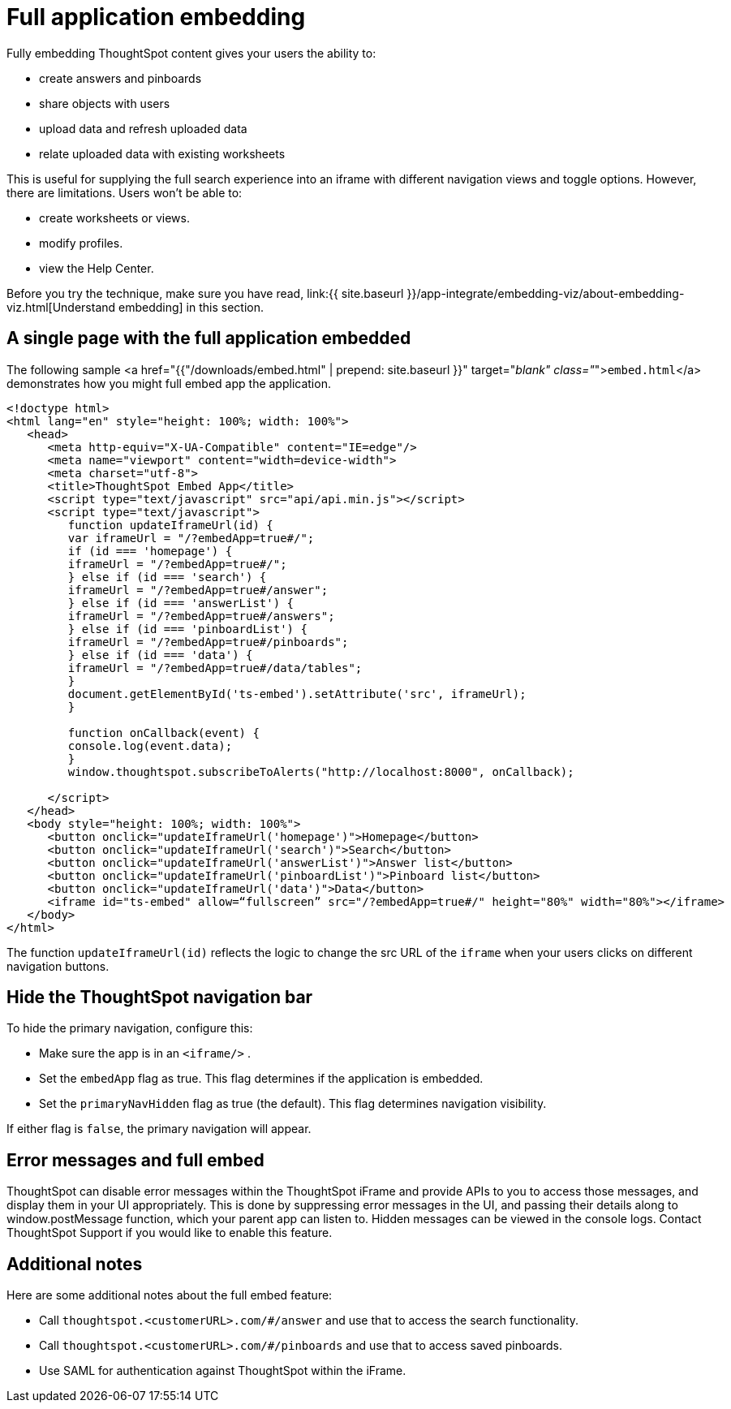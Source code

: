 = Full application embedding
:last_updated: tbd
:summary: "Full embedding allows users to create ThoughtSpot content in an embedded environment."
:sidebar: mydoc_sidebar
:permalink: /:collection/:path.html --

Fully embedding ThoughtSpot content gives your users the ability to:

* create answers and pinboards
* share objects with users
* upload data and refresh uploaded data
* relate uploaded data with existing worksheets

This is useful for supplying the full search experience into an iframe with different navigation views and toggle options.
However, there are limitations.
Users won't be able to:

* create worksheets or views.
* modify profiles.
* view the Help Center.

Before you try the technique, make sure you have read, link:{{ site.baseurl }}/app-integrate/embedding-viz/about-embedding-viz.html[Understand embedding] in this section.

== A single page with the full application embedded

The following sample <a href="{{"/downloads/embed.html" | prepend: site.baseurl }}" target="_blank" class="_">``embed.html``</a> demonstrates how you might full embed app the application.

----
<!doctype html>
<html lang="en" style="height: 100%; width: 100%">
   <head>
      <meta http-equiv="X-UA-Compatible" content="IE=edge"/>
      <meta name="viewport" content="width=device-width">
      <meta charset="utf-8">
      <title>ThoughtSpot Embed App</title>
      <script type="text/javascript" src="api/api.min.js"></script>
      <script type="text/javascript">
         function updateIframeUrl(id) {
         var iframeUrl = "/?embedApp=true#/";
         if (id === 'homepage') {
         iframeUrl = "/?embedApp=true#/";
         } else if (id === 'search') {
         iframeUrl = "/?embedApp=true#/answer";
         } else if (id === 'answerList') {
         iframeUrl = "/?embedApp=true#/answers";
         } else if (id === 'pinboardList') {
         iframeUrl = "/?embedApp=true#/pinboards";
         } else if (id === 'data') {
         iframeUrl = "/?embedApp=true#/data/tables";
         }
         document.getElementById('ts-embed').setAttribute('src', iframeUrl);
         }

         function onCallback(event) {
         console.log(event.data);
         }
         window.thoughtspot.subscribeToAlerts("http://localhost:8000", onCallback);

      </script>
   </head>
   <body style="height: 100%; width: 100%">
      <button onclick="updateIframeUrl('homepage')">Homepage</button>
      <button onclick="updateIframeUrl('search')">Search</button>
      <button onclick="updateIframeUrl('answerList')">Answer list</button>
      <button onclick="updateIframeUrl('pinboardList')">Pinboard list</button>
      <button onclick="updateIframeUrl('data')">Data</button>
      <iframe id="ts-embed" allow=“fullscreen” src="/?embedApp=true#/" height="80%" width="80%"></iframe>
   </body>
</html>
----

The function `updateIframeUrl(id)` reflects the logic to change the src URL of the `iframe` when your users clicks on different navigation buttons.

== Hide the ThoughtSpot navigation bar

To hide the primary navigation, configure this:

* Make sure the app is in an `<iframe/>` .
* Set the `embedApp` flag as true.
This flag determines if the application is embedded.
* Set the `primaryNavHidden` flag as true (the default).
This flag determines navigation visibility.

If either flag is `false`, the primary navigation will appear.

== Error messages and full embed

ThoughtSpot can disable error messages within the ThoughtSpot iFrame and provide APIs to you to access those messages, and display them in your UI appropriately.
This is done by suppressing error messages in the UI, and passing their details along to window.postMessage function, which your parent app can listen to.
Hidden messages can be viewed in the console logs.
Contact ThoughtSpot Support if you would like to enable this feature.

== Additional notes

Here are some additional notes about the full embed feature:

* Call `thoughtspot.<customerURL>.com/#/answer` and use that to access the search functionality.
* Call `thoughtspot.<customerURL>.com/#/pinboards` and use that to access saved pinboards.
* Use SAML for authentication against ThoughtSpot within the iFrame.
